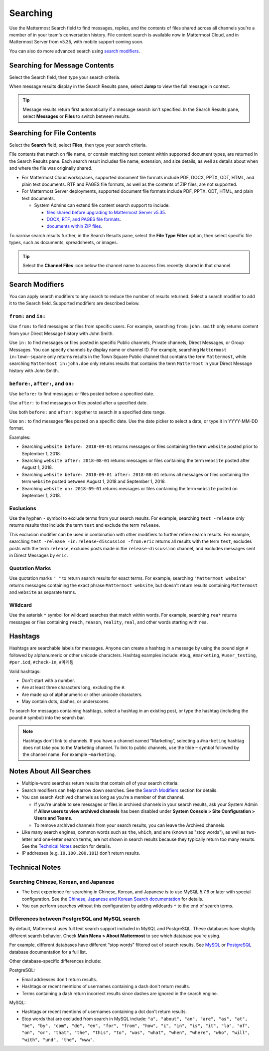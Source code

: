Searching
=========

Use the Mattermost Search field to find messages, replies, and the contents of files shared across all channels you're a member of in your team's conversation history. File content search is available now in Mattermost Cloud, and in Mattermost Server from v5.35, with mobile support coming soon.

.. image:: ../../images/ui_search.png
   :alt: ui_search

You can also do more advanced search using `search modifiers <https://docs.mattermost.com/help/getting-started/searching.html#search-modifiers>`__.

Searching for Message Contents 
------------------------------

Select the Search field, then type your search criteria. 

.. image:: ../../images/search-messages.png

When message results display in the Search Results pane, select **Jump** to view the full message in context.

.. image:: ../../images/jump-to-message.png

.. tip::
  Message results return first automatically if a message search isn't specified. In the Search Results pane, select **Messages** or **Files** to switch between results.
  
Searching for File Contents
---------------------------

Select the **Search** field, select **Files**, then type your search criteria. 

.. image:: ../../images/search-files.png

File contents that match on file name, or contain matching text content within supported document types, are returned in the Search Results pane. Each search result includes file name, extension, and size details, as well as details about when and where the file was originally shared.

- For Mattermost Cloud workspaces, supported document file formats include PDF, DOCX, PPTX, ODT, HTML, and plain text documents. RTF and PAGES file formats, as well as the contents of ZIP files, are not supported.
- For Mattermost Server deployments, supported document file formats include PDF, PPTX, ODT, HTML, and plain text documents. 

  - System Admins can extend file content search support to include:
  
    - `files shared before upgrading to Mattermost Server v5.35 <https://docs.mattermost.com/administration/command-line-tools.html#mattermost-extract-documents-content>`__.
    - `DOCX, RTF, and PAGES file formats <https://docs.mattermost.com/administration/config-settings.html#enable-document-search-by-content>`__.
    - `documents within ZIP files <https://docs.mattermost.com/administration/config-settings.html#enable-searching-content-of-documents-within-zip-files>`__.

To narrow search results further, in the Search Results pane, select the **File Type Filter** option, then select specific file types, such as documents, spreadsheets, or images.
  
.. image:: ../../images/file-search-filter.png

.. tip::
  Select the **Channel Files** icon below the channel name to access files recently shared in that channel. 
  
  .. image:: ../../images/channel-files-icon.png

Search Modifiers
----------------

You can apply search modifiers to any search to reduce the number of results returned. Select a search modifier to add it to the Search field. Supported modifiers are described below.

.. image:: ../../images/search-modifiers.png

``from:`` and ``in:``
~~~~~~~~~~~~~~~~~~~~~

Use ``from:`` to find messages or files from specific users. 
For example, searching ``from:john.smith`` only returns content from your Direct Message history with John Smith.

Use ``in:`` to find messages or files posted in specific Public channels, Private channels, Direct Messages, or Group Messages. You can specify channels by display name or channel ID. 
For example, searching ``Mattermost in:town-square`` only returns results in the Town Square Public channel that contains the term ``Mattermost``, while searching ``Mattermost in:john.doe`` only returns results that contains the term ``Mattermost`` in your Direct Message history with John Smith.

``before:``, ``after:``, and ``on:``
~~~~~~~~~~~~~~~~~~~~~~~~~~~~~~~~~~~~

Use ``before:`` to find messages or files posted before a specified date.

Use ``after:`` to find messages or files posted after a specified date. 

Use both ``before:`` and ``after:`` together to search in a specified date range.  

Use ``on:`` to find messages files posted on a specific date. Use the date picker to select a date, or type it in YYYY-MM-DD format. 

.. image:: ../../images/calendar2.png
  :width: 300 px

Examples:

-  Searching ``website before: 2018-09-01`` returns messages or files containing the term ``website`` posted prior to September 1, 2018.
-  Searching ``website after: 2018-08-01`` returns messages or files containing the term ``website`` posted after August 1, 2018.
-  Searching ``website before: 2018-09-01 after: 2018-08-01`` returns all messages or files containing the term ``website`` posted between August 1, 2018 and September 1, 2018.
-  Searching ``website on: 2018-09-01`` returns messages or files containing the term ``website`` posted on September 1, 2018.
  
Exclusions
~~~~~~~~~~

Use the hyphen ``-`` symbol to exclude terms from your search results. For example, searching ``test -release`` only returns results that include the term ``test`` and exclude the term ``release``.

This exclusion modifier can be used in combination with other modifiers to further refine search results. For example, searching ``test -release -in:release-discussion -from:eric`` returns all results with the term ``test``, excludes posts with the term ``release``, excludes posts made in the ``release-discussion`` channel, and excludes messages sent in Direct Messages by ``eric``.

Quotation Marks
~~~~~~~~~~~~~~~

Use quotation marks ``" "`` to return search results for exact terms. For example, searching ``"Mattermost website"`` returns messages containing the exact phrase ``Mattermost website``, but doesn't return results containing ``Mattermost`` and ``website`` as separate terms.

Wildcard
~~~~~~~~

Use the asterisk ``*`` symbol for wildcard searches that match within words. For example, searching ``rea*`` returns messages or files containing ``reach``, ``reason``, ``reality``, ``real``, and other words starting with ``rea``.

Hashtags
--------

Hashtags are searchable labels for messages. Anyone can create a hashtag in a message by using the pound sign ``#`` followed by alphanumeric or other unicode characters. Hashtag examples include: ``#bug``, ``#marketing``, ``#user_testing``, ``#per.iod``, ``#check-in``, ``#마케팅``

Valid hashtags:

- Don't start with a number.
- Are at least three characters long, excluding the ``#``.
- Are made up of alphanumeric or other unicode characters.
- May contain dots, dashes, or underscores.

To search for messages containing hashtags, select a hashtag in an existing post, or type the hashtag (including the pound ``#`` symbol) into the search bar. 

.. note::
  Hashtags don't link to channels. If you have a channel named “Marketing”, selecting a ``#marketing`` hashtag does not take you to the Marketing channel. To link to public channels, use the tilde ``~`` symbol followed by the channel name. For example ``~marketing``.

Notes About All Searches
------------------------

- Multiple-word searches return results that contain *all* of your search criteria.
- Search modifiers can help narrow down searches. See the `Search Modifiers`_ section for details.
- You can search Archived channels as long as you're a member of that channel. 

  - If you're unable to see messages or files in archived channels in your search results, ask your System Admin if **Allow users to view archived channels** has been disabled under **System Console > Site Configuration > Users and Teams**. 
  - To remove archived channels from your search results, you can leave the Archived channels. 
- Like many search engines, common words such as ``the``, ``which``, and ``are`` (known as "stop words"), as well as two-letter and one-letter search terms, are not shown in search results because they typically return too many results. See the `Technical Notes`_ section for details.
- IP addresses (e.g. ``10.100.200.101``) don't return results.

Technical Notes
---------------

Searching Chinese, Korean, and Japanese
~~~~~~~~~~~~~~~~~~~~~~~~~~~~~~~~~~~~~~~

- The best experience for searching in Chinese, Korean, and Japanese is to use MySQL 5.7.6 or later with special configuration. See the `Chinese, Japanese and Korean Search documentation <https://docs.mattermost.com/install/i18n.html>`__ for details.
- You can perform searches without this configuration by adding wildcards ``*`` to the end of search terms.

Differences between PostgreSQL and MySQL search
~~~~~~~~~~~~~~~~~~~~~~~~~~~~~~~~~~~~~~~~~~~~~~~~

By default, Mattermost uses full text search support included in MySQL and PostgreSQL. These databases have slightly different search behavior. Check **Main Menu > About Mattermost** to see which database you’re using.

For example, different databases have different “stop words” filtered out of search results. See `MySQL <https://dev.mysql.com/doc/refman/5.7/en/fulltext-stopwords.html>`__ or `PostgreSQL <https://www.postgresql.org/docs/10/textsearch-dictionaries.html#TEXTSEARCH-STOPWORDS>`__ database documentation for a full list. 

Other database-specific differences include:

PostgreSQL:

- Email addresses don't return results.
- Hashtags or recent mentions of usernames containing a dash don't return results.
- Terms containing a dash return incorrect results since dashes are ignored in the search engine.

MySQL:

- Hashtags or recent mentions of usernames containing a dot don't return results.
- Stop words that are excluded from search in MySQL include: ``"a", "about", "an", "are", "as", "at", "be", "by", "com", "de", "en", "for", "from", "how", "i", "in", "is", "it", "la", "of", "on", "or", "that", "the", "this", "to", "was", "what", "when", "where", "who", "will", "with", "und", "the", "www"``.
